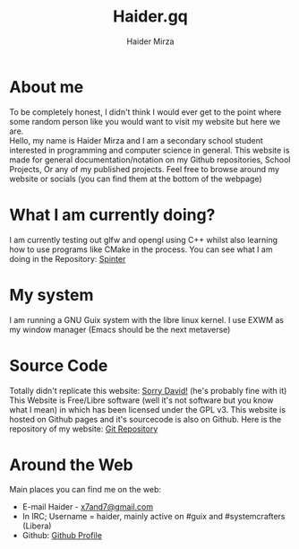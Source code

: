 #+TITLE: Haider.gq
#+AUTHOR: Haider Mirza

* About me
To be completely honest, I didn't think I would ever get to the point where some random person like you would want to visit my website but here we are. \\
Hello, my name is Haider Mirza and I am a secondary school student interested in programming and computer science in general.
This website is made for general documentation/notation on my Github repositories, School Projects, Or any of my published projects.
Feel free to browse around my website or socials (you can find them at the bottom of the webpage)
* What I am currently doing?
I am currently testing out glfw and opengl using C++ whilst also learning how to use programs like CMake in the process.
You can see what I am doing in the Repository: [[https://github.com/Haider-Mirza/Spinter][Spinter]]
* My system
I am running a GNU Guix system with the libre linux kernel.
I use EXWM as my window manager (Emacs should be the next metaverse)
* Source Code
Totally didn't replicate this website: [[https://systemcrafters.net/][Sorry David!]] (he's probably fine with it)
This Website is Free/Libre software (well it's not software but you know what I mean) in which has been licensed under the GPL v3.
This website is hosted on Github pages and it's sourcecode is also on Github. 
Here is the repository of my website: [[https://github.com/Haider-Mirza/haider-mirza.github.io][Git Repository]]

* Around the Web
Main places you can find me on the web:
 
+ E-mail Haider - [[mailto:x7and7@gmail.com][x7and7@gmail.com]]
+ In IRC; Username = haider, mainly active on #guix and #systemcrafters (Libera)
+ Github: [[https://github.com/Haider-Mirza][Github Profile]]
